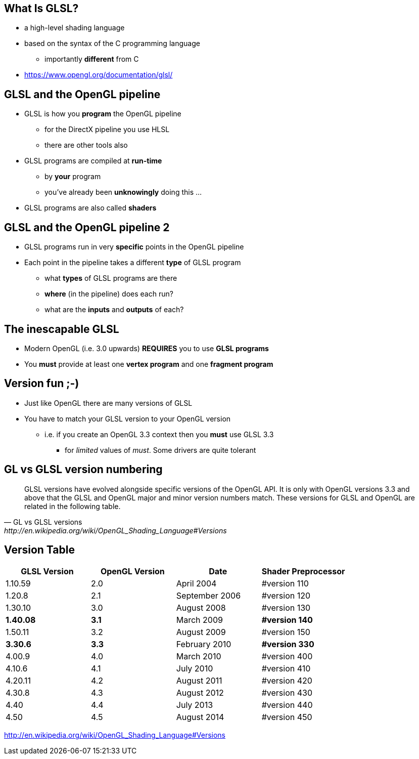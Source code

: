 == What Is GLSL?

* a high-level shading language
* based on the syntax of the C programming language
** importantly *different* from C
* https://www.opengl.org/documentation/glsl/

== GLSL and the OpenGL pipeline

* GLSL is how you *program* the OpenGL pipeline
** for the DirectX pipeline you use HLSL
** there are other tools also
* GLSL programs are compiled at *run-time*
** by *your* program
** you've already been *unknowingly* doing this ...
* GLSL programs are also called *shaders*

== GLSL and the OpenGL pipeline 2

* GLSL programs run in very *specific* points in the OpenGL pipeline
* Each point in the pipeline takes a different *type* of GLSL program
** what *types* of GLSL programs are there
** *where* (in the pipeline) does each run?
** what are the *inputs* and *outputs* of each?

== The inescapable GLSL

* Modern OpenGL (i.e. 3.0 upwards) *REQUIRES* you to use *GLSL programs*
* You *must* provide at least one *vertex program* and one *fragment
program*

== Version fun ;-)

* Just like OpenGL there are many versions of GLSL
* You have to match your GLSL version to your OpenGL version
** i.e. if you create an OpenGL 3.3 context then you *must* use GLSL 3.3
*** for _limited_ values of __must__. Some drivers are quite tolerant

== GL vs GLSL version numbering

[quote, GL vs GLSL versions, http://en.wikipedia.org/wiki/OpenGL_Shading_Language#Versions]
____
GLSL versions have evolved alongside specific versions of the OpenGL
API. It is only with OpenGL versions 3.3 and above that the GLSL and
OpenGL major and minor version numbers match. These versions for GLSL
and OpenGL are related in the following table.
____

== Version Table

[cols=",,,",options="header",]
|=======================================================
|GLSL Version |OpenGL Version |Date |Shader Preprocessor
|1.10.59 |2.0 |April 2004 |#version 110
|1.20.8 |2.1 |September 2006 |#version 120
|1.30.10 |3.0 |August 2008 |#version 130
|*1.40.08* |*3.1* |March 2009 |*#version 140*
|1.50.11 |3.2 |August 2009 |#version 150
|*3.30.6* |*3.3* |February 2010 |*#version 330*
|4.00.9 |4.0 |March 2010 |#version 400
|4.10.6 |4.1 |July 2010 |#version 410
|4.20.11 |4.2 |August 2011 |#version 420
|4.30.8 |4.3 |August 2012 |#version 430
|4.40 |4.4 |July 2013 |#version 440
|4.50 |4.5 |August 2014 |#version 450
|=======================================================

http://en.wikipedia.org/wiki/OpenGL_Shading_Language#Versions
